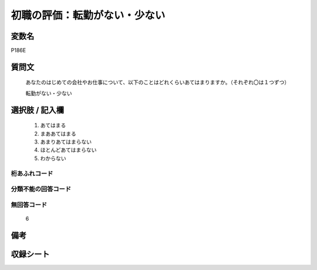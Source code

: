 .. title:: P186E
.. rst-cllass:: item
====================================================================================================
初職の評価：転勤がない・少ない
====================================================================================================

.. rst-class:: varname
変数名
==================

P186E

.. rst-class:: question
質問文
==================


   あなたのはじめての会社やお仕事について、以下のことはどれくらいあてはまりますか。（それぞれ〇は１つずつ）


   転勤がない・少ない



.. rst-class:: answer
選択肢 / 記入欄
======================

  
     1. あてはまる
  
     2. まああてはまる
  
     3. あまりあてはまらない
  
     4. ほとんどあてはまらない
  
     5. わからない
  



.. rst-class:: overflow
桁あふれコード
-------------------------------
  


.. rst-class:: not_available
分類不能の回答コード
-------------------------------------
  


.. rst-class:: not_available
無回答コード
-------------------------------------
  6


.. rst-class:: bikou
備考
==================



.. rst-class:: include_sheet
収録シート
=======================================
.. hlist::
   :columns: 3
   
   
   * p21e_1
   
   


.. index:: P186E